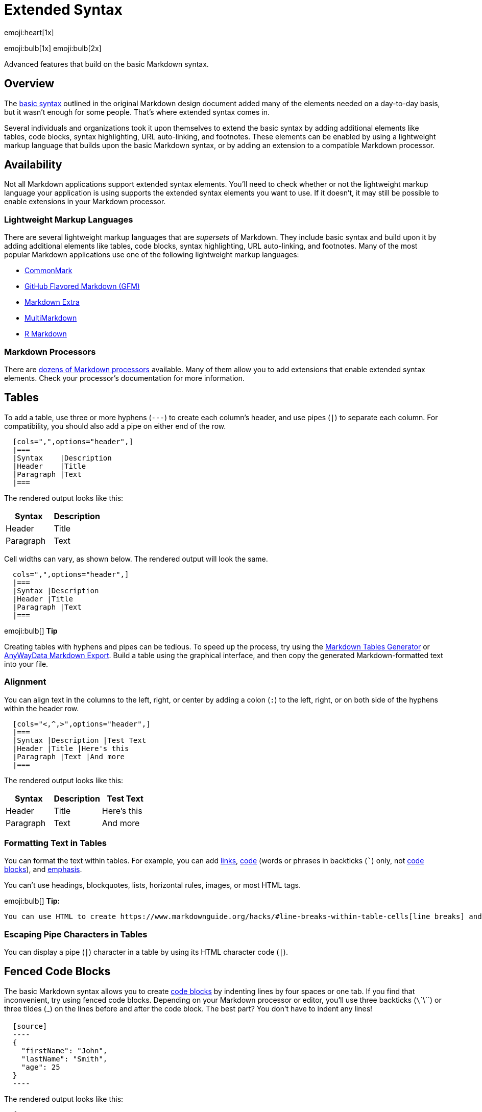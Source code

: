 :tip-caption:
[#_extended_syntax]
= Extended Syntax

emoji:heart[1x]

emoji:bulb[1x] emoji:bulb[2x]

Advanced features that build on the basic Markdown syntax.

== Overview

The https://www.markdownguide.org/basic-syntax[basic syntax] outlined in
the original Markdown design document added many of the elements needed
on a day-to-day basis, but it wasn't enough for some people. That's
where extended syntax comes in.

Several individuals and organizations took it upon themselves to extend
the basic syntax by adding additional elements like tables, code blocks,
syntax highlighting, URL auto-linking, and footnotes. These elements can
be enabled by using a lightweight markup language that builds upon the
basic Markdown syntax, or by adding an extension to a compatible
Markdown processor.

== Availability

Not all Markdown applications support extended syntax elements. You'll
need to check whether or not the lightweight markup language your
application is using supports the extended syntax elements you want to
use. If it doesn't, it may still be possible to enable extensions in
your Markdown processor.

=== Lightweight Markup Languages

There are several lightweight markup languages that are _supersets_ of
Markdown. They include basic syntax and build upon it by adding
additional elements like tables, code blocks, syntax highlighting, URL
auto-linking, and footnotes. Many of the most popular Markdown
applications use one of the following lightweight markup languages:

* https://commonmark.org[CommonMark]
* https://github.github.com/gfm/[GitHub Flavored Markdown (GFM)]
* https://michelf.ca/projects/php-markdown/extra/[Markdown Extra]
* https://fletcherpenney.net/multimarkdown/[MultiMarkdown]
* https://rmarkdown.rstudio.com/[R Markdown]

=== Markdown Processors

There are
https://github.com/markdown/markdown.github.com/wiki/Implementations[dozens
of Markdown processors] available. Many of them allow you to add
extensions that enable extended syntax elements. Check your processor's
documentation for more information.

== Tables

To add a table, use three or more hyphens (`---`) to create each
column's header, and use pipes (`|`) to separate each column. For
compatibility, you should also add a pipe on either end of the row.

[source,adoc]
----
  [cols=",",options="header",]
  |===
  |Syntax    |Description
  |Header    |Title
  |Paragraph |Text
  |===
----

The rendered output looks like this:

[cols=",",options="header",]
|===
|Syntax    |Description
|Header    |Title
|Paragraph |Text
|===

Cell widths can vary, as shown below. The rendered output will look the
same.

[source,adoc]
----
  cols=",",options="header",]
  |===
  |Syntax |Description
  |Header |Title
  |Paragraph |Text
  |===
----



.emoji:bulb[] *Tip*
[caption=""]
====
Creating tables with hyphens and pipes can be tedious. To speed up the process, try using the https://www.tablesgenerator.com/markdown_tables[Markdown Tables
Generator] or https://anywaydata.com[AnyWayData Markdown Export]. Build a table using the graphical interface, and then copy the generated Markdown-formatted text into your file.
====

=== Alignment

You can align text in the columns to the left, right, or center by
adding a colon (`:`) to the left, right, or on both side of the hyphens
within the header row.

[source,adoc]
----
  [cols="<,^,>",options="header",]
  |===
  |Syntax |Description |Test Text
  |Header |Title |Here's this
  |Paragraph |Text |And more
  |===
----

The rendered output looks like this:

[cols="<,^,>",options="header",]
|===
|Syntax |Description |Test Text
|Header |Title |Here's this
|Paragraph |Text |And more
|===

=== Formatting Text in Tables

You can format the text within tables. For example, you can add
https://www.markdownguide.org/basic-syntax/#links[links],
https://www.markdownguide.org/basic-syntax/#code-1[code] (words or
phrases in backticks (```) only, not
https://www.markdownguide.org/basic-syntax/#code-blocks[code blocks]),
and https://www.markdownguide.org/basic-syntax/#emphasis[emphasis].

You can't use headings, blockquotes, lists, horizontal rules, images, or
most HTML tags.

.emoji:bulb[] *Tip:*
[caption=""]
====
 You can use HTML to create https://www.markdownguide.org/hacks/#line-breaks-within-table-cells[line breaks] and add https://www.markdownguide.org/hacks/#lists-within-table-cells[lists] within table cells.
====

=== Escaping Pipe Characters in Tables

You can display a pipe (`|`) character in a table by using its HTML
character code (`&#124;`).

== Fenced Code Blocks

The basic Markdown syntax allows you to create
https://www.markdownguide.org/basic-syntax#code-blocks[code blocks] by
indenting lines by four spaces or one tab. If you find that
inconvenient, try using fenced code blocks. Depending on your Markdown
processor or editor, you'll use three backticks (`\`\`\``) or three
tildes (`~~~`) on the lines before and after the code block. The best
part? You don't have to indent any lines!

[source,json]
----
  [source]
  ----
  {
    "firstName": "John",
    "lastName": "Smith",
    "age": 25
  } 
  ----
----

The rendered output looks like this:

[source]
----
  {
    "firstName": "John",
    "lastName": "Smith",
    "age": 25
  } 
----

.emoji:bulb[] *Tip:*
[caption=""]
====
Need to display backticks inside a code block? See https://www.markdownguide.org/basic-syntax/#escaping-backticks[this section] to learn how to escape them.
====

=== Syntax Highlighting

Many Markdown processors support syntax highlighting for fenced code
blocks. This feature allows you to add color highlighting for whatever
language your code was written in. To add syntax highlighting, specify a
language next to the backticks before the fenced code block.

[source,json]
----
  [source,json]
  ----
  { 
    "firstName": "John", 
    "lastName": "Smith", 
    "age": 25 
  } 
  ----
----

The rendered output looks like this:

[source,json]
----
  { 
    "firstName": "John", 
    "lastName": "Smith", 
    "age": 25 
  } 
----

== Footnotes

Footnotes allow you to add notes and references without cluttering the
body of the document. When you create a footnote, a superscript number
with a link appears where you added the footnote reference. Readers can
click the link to jump to the content of the footnote at the bottom of
the page.

To create a footnote reference, add a caret and an identifier inside
brackets (`[^1]`). Identifiers can be numbers or words, but they can't
contain spaces or tabs. Identifiers only correlate the footnote
reference with the footnote itself — in the output, footnotes are
numbered sequentially.

Add the footnote using another caret and number inside brackets with a
colon and text (`[^1]: My footnote.`). You don't have to put footnotes
at the end of the document. You can put them anywhere except inside
other elements like lists, block quotes, and tables.

[source,adoc]
----
Here's a simple footnote,footnote:[This is the first footnote.] and
here's a longer one.footnote:[pass:a,p[Here's one with multiple paragraphs and code. +
Indent paragraphs (with 4 spaces) to include them in the footnote. +
{blank} +
  `{ my code }` +
{blank} +
Add as many paragraphs as you like.]] 
This is third variant.footnote:[Here's one with multiple paragraphs and code.pass:p[ +]
Indent paragraphs (with 4 spaces) to include them in the footnote.pass:p[ +]
pass:p[ +]
  `{ my code }` pass:p[ +]
pass:p[ +]
Add as many paragraphs as you like.]
----

The rendered output looks like this:

Here's a simple footnote,footnote:[This is the first footnote.] and
here's a longer one.footnote:[pass:a,p[Here's one with multiple paragraphs and code. +
Indent paragraphs (with 4 spaces) to include them in the footnote. +
{blank} +
  `{ my code }` +
{blank} +
Add as many paragraphs as you like.]] 
This is third variant.footnote:[Here's one with multiple paragraphs and code.pass:p[ +]
Indent paragraphs (with 4 spaces) to include them in the footnote.pass:p[ +]
pass:p[ +]
  `{ my code }` pass:p[ +]
pass:p[ +]
Add as many paragraphs as you like.]

== Heading IDs

Many Markdown processors support custom IDs for
https://www.markdownguide.org/basic-syntax/#headings[headings] — some
Markdown processors automatically add them. Adding custom IDs allows you
to link directly to headings and modify them with CSS. To add a custom
heading ID, enclose the custom ID in curly braces on the same line as
the heading.

[source,adoc]
----
=== My Great Heading
----

The HTML looks like this:

[source,html]
----
<h3 id="custom-id">My Great Heading</h3> 
----

=== Linking to Heading IDs

You can link to headings with custom IDs in the file by creating a
link:https://www.markdownguide.org/basic-syntax/#links[standard link] with a
number sign (`#`) followed by the custom heading ID. These are commonly
referred to as _anchor links_.

[width="100%",cols="34%,33%,33%",options="header",]
|===
|AsciiDoc |HTML |Rendered Output
|`+link:#heading-ids[Heading IDs]+` |`<a href="#heading-ids">Heading IDs</a>`
|link:#heading-ids[Heading IDs]
|===

Other websites can link to the heading by adding the custom heading ID
to the full URL of the webpage (e.g,
`[Heading IDs](https://www.markdownguide.org/extended-syntax#heading-ids)`).

== Definition Lists

Some Markdown processors allow you to create _definition lists_ of terms
and their corresponding definitions. To create a definition list, type
the term on the first line. On the next line, type a colon followed by a
space and the definition.

[source,adoc]
----
First Term +
  This is the definition of the first term.

Second Term +
  This is one definition of the second term. +
  This is another definition of the second term.
----

The HTML looks like this:

[source,html]
----
<dl>
  <dt>First Term</dt>
  <dd>This is the definition of the first term.</dd>
  <dt>Second Term</dt>
  <dd>This is one definition of the second term. </dd>
  <dd>This is another definition of the second term.</dd>
</dl> 
----

The rendered output looks like this:

First Term +
  This is the definition of the first term.

Second Term +
  This is one definition of the second term. +
  This is another definition of the second term.

== Strikethrough

You can strikethrough words by putting a horizontal line through the
center of them. The result looks [line-through]*like this*. This feature
allows you to indicate that certain words are a mistake not meant for
inclusion in the document. To strikethrough words, use two tilde symbols
(`~~`) before and after the words.

[source,adoc]
----
~~The world is flat.~~ We now know that the world is round. 
----

The rendered output looks like this:

[line-through]*The world is flat.* We now know that the world is round.

== Task Lists

Task lists (also referred to as _checklists_ and _todo_ lists) allow you
to create a list of items with checkboxes. In Markdown applications that
support task lists, checkboxes will be displayed next to the content. To
create a task list, add dashes (`-`) and brackets with a space (`[ ]`)
in front of task list items. To select a checkbox, add an `x` in between
the brackets (`[x]`).

[source,adoc]
----
* [x] Write the press release
* [ ] Update the website
* [ ] Contact the media 
----

The rendered output:

* [x] Write the press release
* [ ] Update the website
* [ ] Contact the media

The rendered output must look like this::

image:img/tasklist.png[Markdown task list]

== Emoji

There are two ways to add emoji to Markdown files: copy and paste the
emoji into your Markdown-formatted text, or type _emoji shortcodes_.

=== Copying and Pasting Emoji

In most cases, you can simply copy an emoji from a source like
https://emojipedia.org/[Emojipedia] and paste it into your document.
Many Markdown applications will automatically display the emoji in the
Markdown-formatted text. The HTML and PDF files you export from your
Markdown application should display the emoji.

.emoji:bulb[] *Tip:*
[TIP]
====
If you're using a static site generator, make sure you https://www.w3.org/International/tutorials/tutorial-char-enc/[encode HTML pages as UTF-8].
====

=== Using Emoji Shortcodes

Some Markdown applications allow you to insert emoji by typing emoji
shortcodes. These begin and end with a colon and include the name of an
emoji.

[source,adoc]
----
Gone camping! emoji:tent[] Be back soon.

That is so funny! emoji:joy[] 
----

The rendered output looks like this:

Gone camping! emoji:tent[] Be back soon.

That is so funny! emoji:joy[]

.emoji:bulb[] *Note:*
[NOTE]
====
ℹ️ *Note:* You can use this
https://gist.github.com/rxaviers/7360908[list of emoji shortcodes], but
keep in mind that emoji shortcodes vary from application to application.
Refer to your Markdown application's documentation for more information.
====

== Highlight

This isn't common, but some Markdown processors allow you to highlight
text. The result looks #like this#. To highlight words, use hash
signs (`#`) before and after the words.

[source,adoc]
----
I need to highlight these #very important words#. 
----

The rendered output looks like this:

I need to highlight these #very important words#.

Alternatively, if your Markdown application supports
https://www.markdownguide.org/basic-syntax/#html[HTML], you can use the
`mark` HTML tag.

[source,html]
----
I need to highlight these <mark>very important words</mark>. 
----

== Subscript

This isn't common, but some Markdown processors allow you to use
_subscript_ to position one or more characters slightly below the normal
line of type. To create a subscript, use one tilde symbol (`~`) before
and after the characters.

[source,adoc]
----
H~2~O 
----

The rendered output looks like this:

H~2~O


====
emoji:bulb[] *Tip:* Be sure to test this in your
Markdown application before using it. Some Markdown applications use one
tilde symbol before and after words not for subscript, but for
https://www.markdownguide.org/extended-syntax/#strikethrough[strikethrough].
====

Alternatively, if your Markdown application supports
https://www.markdownguide.org/basic-syntax/#html[HTML], you can use the
`sub` HTML tag.

[source,html]
----
H<sub>2</sub>O 
----

== Superscript

This isn't common, but some Markdown processors allow you to use
_superscript_ to position one or more characters slightly above the
normal line of type. To create a superscript, use one caret symbol (`^`)
before and after the characters.

[source,adoc]
----
X^2^ 
----

The rendered output looks like this:

X^2^

Alternatively, if your Markdown application supports
https://www.markdownguide.org/basic-syntax/#html[HTML], you can use the
`sup` HTML tag.

[source,html]
----
X<sup>2</sup> 
----

== Automatic URL Linking

Many Markdown processors automatically turn URLs into links. That means
if you type http://www.example.com, your Markdown processor will
automatically turn it into a link even though you haven't
https://www.markdownguide.org/basic-syntax/#links[used brackets].

[source,adoc]
----
http://www.example.com 
----

The rendered output looks like this: http://www.example.com

== Disabling Automatic URL Linking

If you don't want a URL to be automatically linked, you can remove the
link by https://www.markdownguide.org/basic-syntax/#code[denoting the
URL as code] with a backticks.

[source,adoc]
----
`\http://www.example.com`
----

The rendered output looks like this:

\http://www.example.com

Another way to prevent automatic linking of a URL or email address is to turn off the macros substitution using incremental subs:

[source,adoc]
----
[subs=-macros]
Once launched, the site will be available at https://example.org.
----

Rendered output:

[subs=-macros]
Once launched, the site will be available at https://example.org.


* <<_extended_syntax>>
** <<_overview>>
** <<_availability>>
*** <<_lightweight_markup_languages>>
*** <<_markdown_processors>>
** <<_tables>>
*** <<_alignment>>
*** <<_formatting_text_in_tables>>
*** <<_escaping_pipe_characters_in_tables>>
** <<_fenced_code_blocks>>
*** <<_syntax_highlighting>>
** <<_footnotes>>
** <<_heading_ids>>
*** <<_linking_to_heading_ids>>
** <<_definition_lists>>
** <<_strikethrough>>
** <<_task_lists>>
** <<_emoji>>
*** <<_copying_and_pasting_emoji>>
*** <<_using_emoji_shortcodes>>
** <<_highlight>>
** <<_subscript>>
** <<_superscript>>
** <<_automatic_url_linking>>
** <<_disabling_automatic_url_linking>>